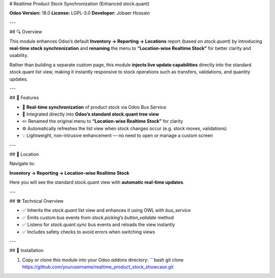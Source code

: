# Realtime Product Stock Synchronization (Enhanced stock.quant)

**Odoo Version:** 18.0
**License:** LGPL-3.0
**Developer:** Jobaer Hossain

---

## 🔍 Overview

This module enhances Odoo’s default **Inventory → Reporting → Locations** report (based on `stock.quant`) by introducing **real-time stock synchronization** and **renaming** the menu to **“Location-wise Realtime Stock”** for better clarity and usability.

Rather than building a separate custom page, this module **injects live update capabilities** directly into the standard stock.quant list view, making it instantly responsive to stock operations such as transfers, validations, and quantity updates.

---

## 🚀 Features

- 🔄 **Real-time synchronization** of product stock via Odoo Bus Service
- 🧠 Integrated directly into **Odoo’s standard stock.quant tree view**
- ✏️ Renamed the original menu to **“Location-wise Realtime Stock”** for clarity
- ⚙️ Automatically refreshes the list view when stock changes occur (e.g. stock moves, validations)
- 💡 Lightweight, non-intrusive enhancement — no need to open or manage a custom screen

---

## 📍 Location

Navigate to:

**Inventory → Reporting → Location-wise Realtime Stock**

Here you will see the standard stock.quant view with **automatic real-time updates**.

---

## 🛠️ Technical Overview

- ✅ Inherits the `stock.quant` list view and enhances it using OWL with `bus_service`
- ✅ Emits custom bus events from `stock.picking`’s `button_validate` method
- ✅ Listens for `stock.quant.sync` bus events and reloads the view instantly
- ✅ Includes safety checks to avoid errors when switching views

---

## 🔧 Installation

1. Copy or clone this module into your Odoo `addons` directory:
   ```bash
   git clone https://github.com/yourusername/realtime_product_stock_showcase.git
